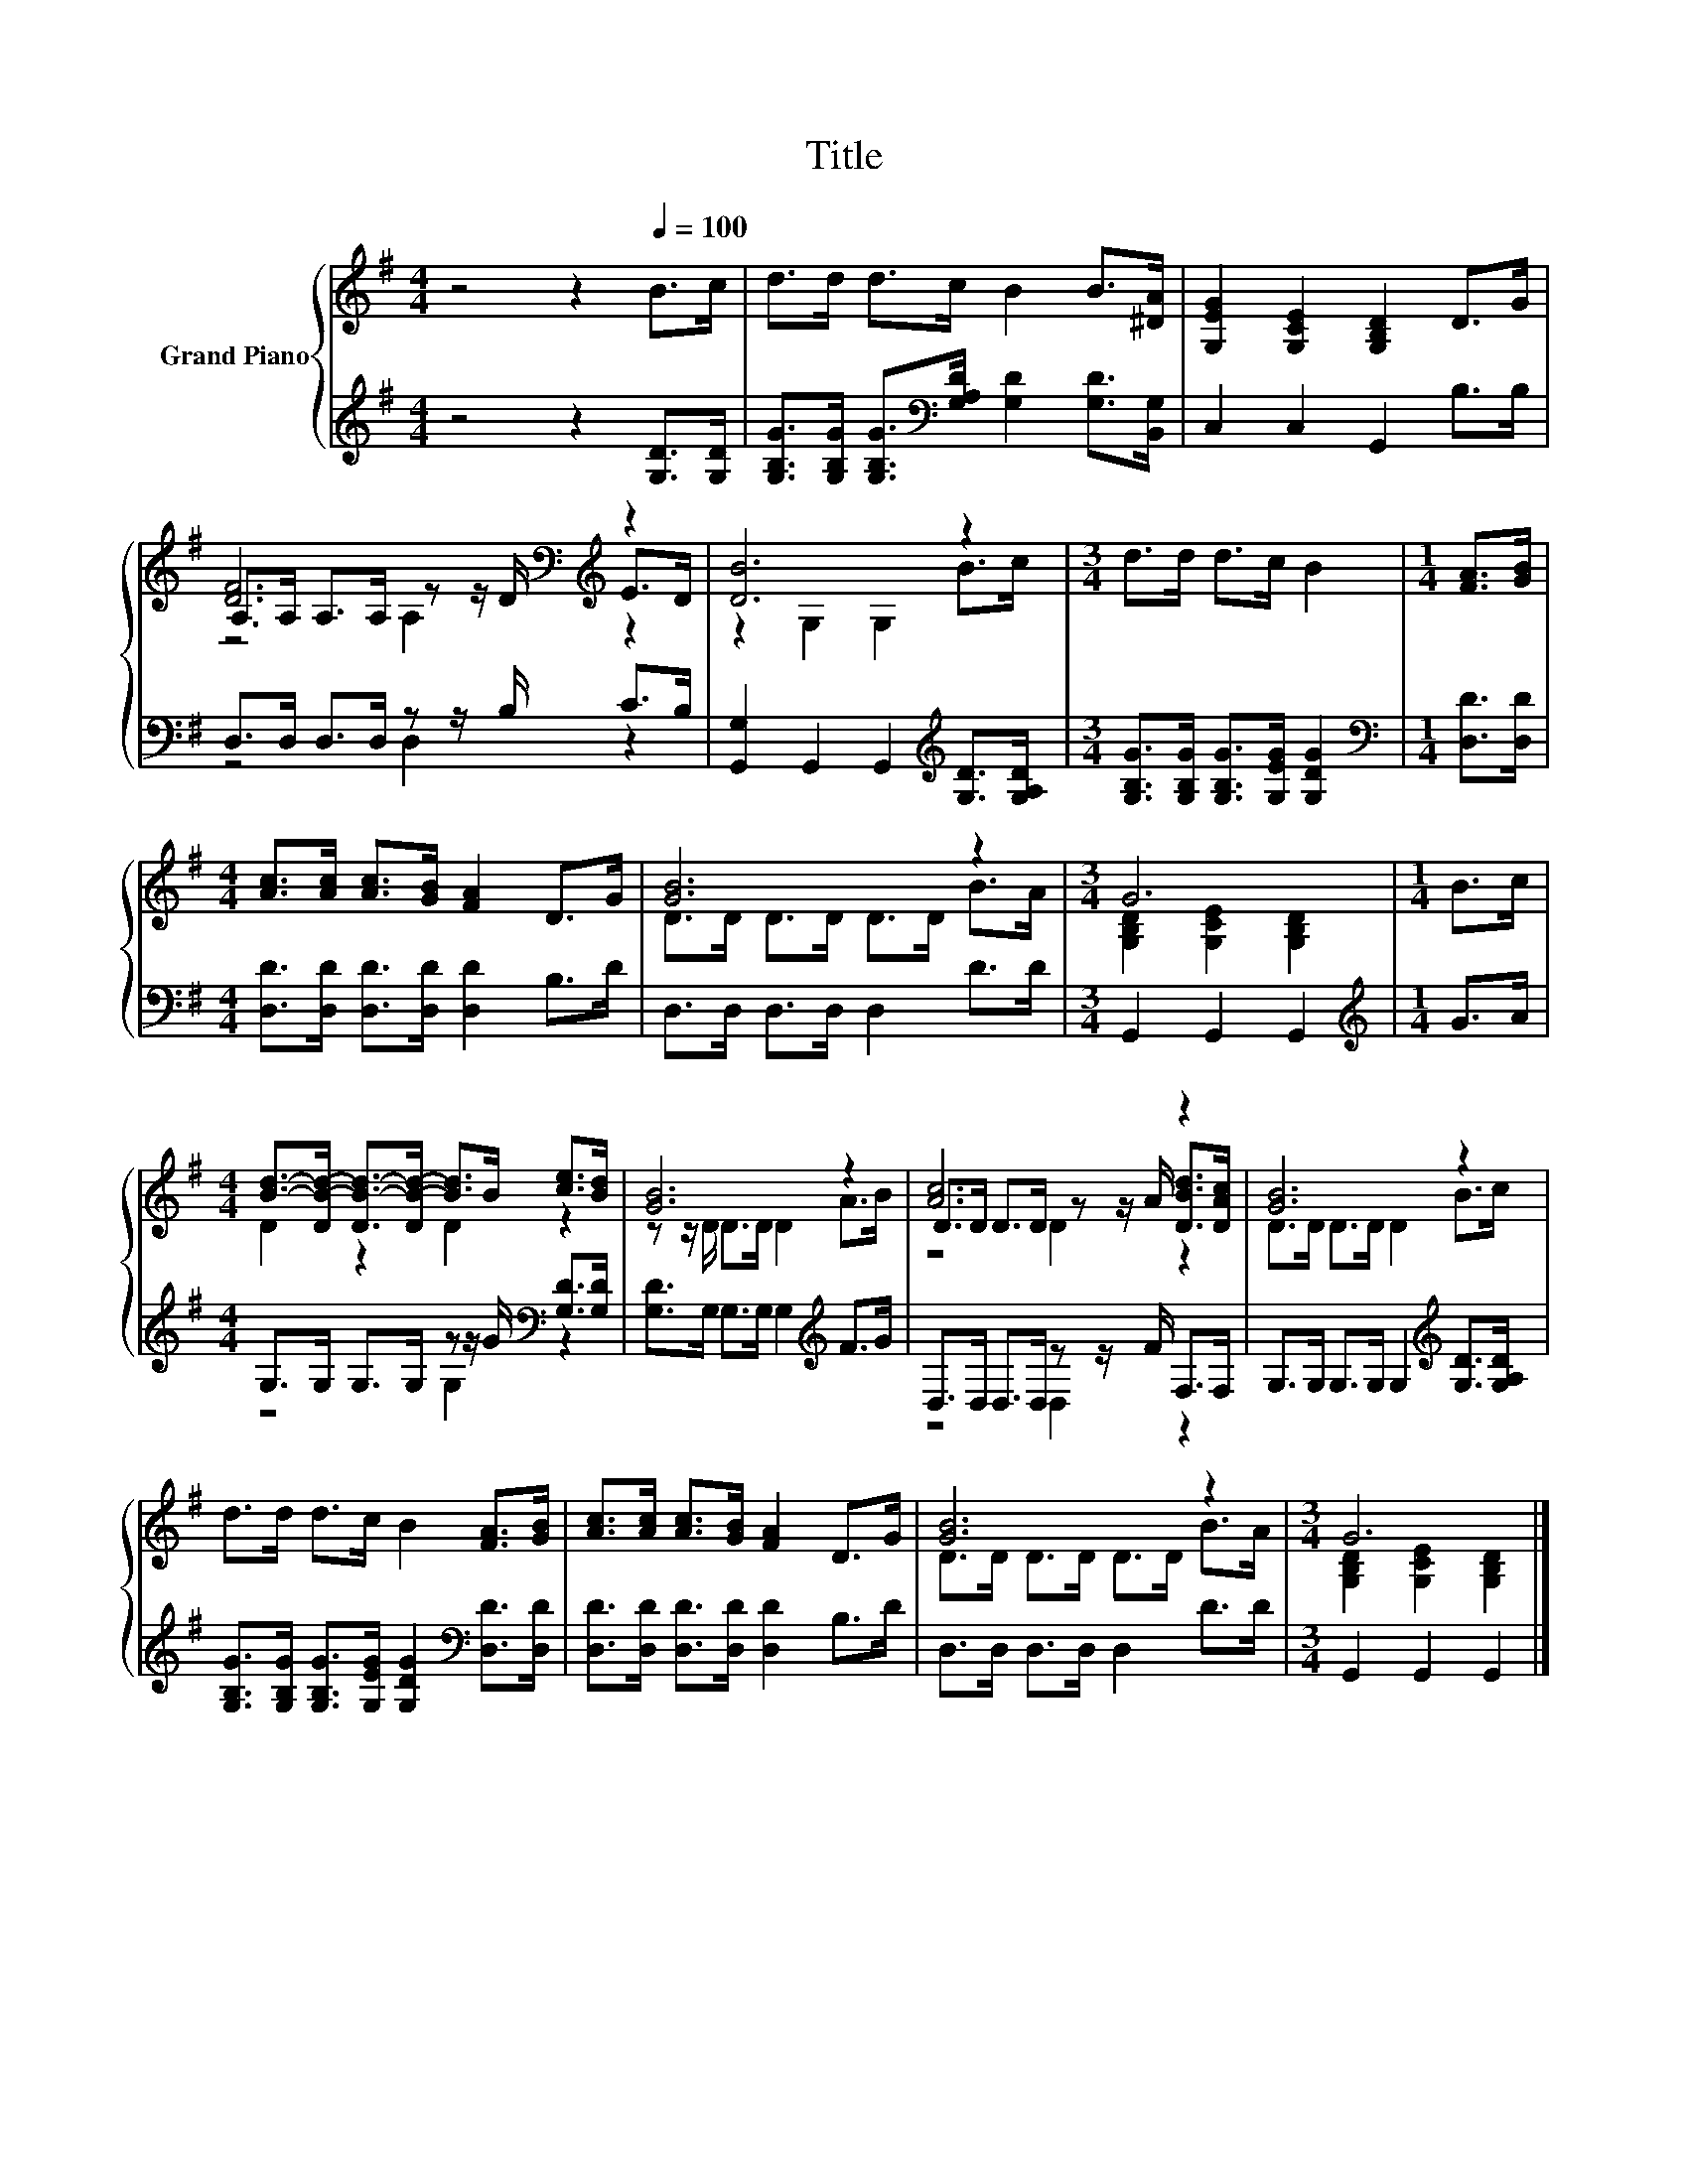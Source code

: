 X:1
T:Title
%%score { ( 1 3 4 ) | ( 2 5 ) }
L:1/8
M:4/4
K:G
V:1 treble nm="Grand Piano"
V:3 treble 
V:4 treble 
V:2 treble 
V:5 treble 
V:1
 z4 z2[Q:1/4=100] B>c | d>d d>c B2 B>[^DA] | [G,EG]2 [G,CE]2 [G,B,D]2 D>G | %3
 [DF]6[K:bass][K:treble] z2 | [DB]6 z2 |[M:3/4] d>d d>c B2 |[M:1/4] [FA]>[GB] | %7
[M:4/4] [Ac]>[Ac] [Ac]>[GB] [FA]2 D>G | [GB]6 z2 |[M:3/4] G6 |[M:1/4] B>c | %11
[M:4/4] [Bd]->[DB-d-] [DB-d-]>[DB-d-] [Bd]>B [ce]>[Bd] | [GB]6 z2 | [Ac]6 z2 | [GB]6 z2 | %15
 d>d d>c B2 [FA]>[GB] | [Ac]>[Ac] [Ac]>[GB] [FA]2 D>G | [GB]6 z2 |[M:3/4] G6 |] %19
V:2
 z4 z2 [G,D]>[G,D] | [G,B,G]>[G,B,G] [G,B,G]>[K:bass][G,A,D] [G,D]2 [G,D]>[B,,G,] | %2
 C,2 C,2 G,,2 B,>B, | D,>D, D,>D, z z/ B,/ C>B, | [G,,G,]2 G,,2 G,,2[K:treble] [G,D]>[G,A,D] | %5
[M:3/4] [G,B,G]>[G,B,G] [G,B,G]>[G,EG] [G,DG]2 |[M:1/4][K:bass] [D,D]>[D,D] | %7
[M:4/4] [D,D]>[D,D] [D,D]>[D,D] [D,D]2 B,>D | D,>D, D,>D, D,2 D>D |[M:3/4] G,,2 G,,2 G,,2 | %10
[M:1/4][K:treble] G>A |[M:4/4] G,>G, G,>G, z z/ G/[K:bass] [G,D]>[G,D] | %12
 [G,D]>G, G,>G, G,2[K:treble] F>G | D,>D, D,>D, z z/ F/ F,>F, | %14
 G,>G, G,>G, G,2[K:treble] [G,D]>[G,A,D] | %15
 [G,B,G]>[G,B,G] [G,B,G]>[G,EG] [G,DG]2[K:bass] [D,D]>[D,D] | [D,D]>[D,D] [D,D]>[D,D] [D,D]2 B,>D | %17
 D,>D, D,>D, D,2 D>D |[M:3/4] G,,2 G,,2 G,,2 |] %19
V:3
 x8 | x8 | x8 | A,>[K:bass]A, A,>A, z z/ D/[K:treble] E>D | z2 G,2 G,2 B>c |[M:3/4] x6 | %6
[M:1/4] x2 |[M:4/4] x8 | D>D D>D D>D B>A |[M:3/4] [G,B,D]2 [G,CE]2 [G,B,D]2 |[M:1/4] x2 | %11
[M:4/4] D2 z2 D2 z2 | z z/ D/ D>D D2 A>B | D>D D>D z z/ A/ [DBd]>[DAc] | D>D D>D D2 B>c | x8 | x8 | %17
 D>D D>D D>D B>A |[M:3/4] [G,B,D]2 [G,CE]2 [G,B,D]2 |] %19
V:4
 x8 | x8 | x8 | z4[K:bass] A,2[K:treble] z2 | x8 |[M:3/4] x6 |[M:1/4] x2 |[M:4/4] x8 | x8 | %9
[M:3/4] x6 |[M:1/4] x2 |[M:4/4] x8 | x8 | z4 D2 z2 | x8 | x8 | x8 | x8 |[M:3/4] x6 |] %19
V:5
 x8 | x7/2[K:bass] x9/2 | x8 | z4 D,2 z2 | x6[K:treble] x2 |[M:3/4] x6 |[M:1/4][K:bass] x2 | %7
[M:4/4] x8 | x8 |[M:3/4] x6 |[M:1/4][K:treble] x2 |[M:4/4] z4 G,2[K:bass] z2 | x6[K:treble] x2 | %13
 z4 D,2 z2 | x6[K:treble] x2 | x6[K:bass] x2 | x8 | x8 |[M:3/4] x6 |] %19

